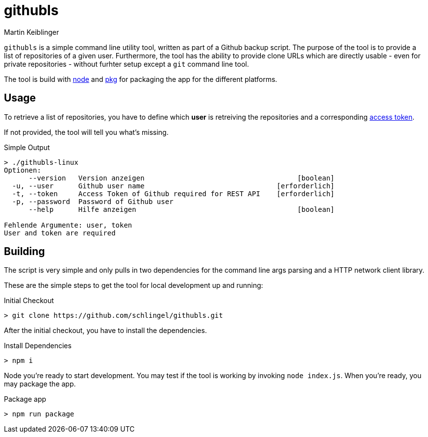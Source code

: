 githubls
========
:author: Martin Keiblinger

`githubls` is a simple command line utility tool, written as part of a Github backup script. The purpose of the tool is to provide a list of repositories of a given user. Furthermore, the tool has the ability to provide clone URLs which are directly usable - even for private repositories - without furhter setup except a `git` command line tool.

The tool is build with https://nodejs.org/en/[node] and https://www.npmjs.com/package/pkg[pkg] for packaging the app for the different platforms.

## Usage

To retrieve a list of repositories, you have to define which *user* is retreiving the repositories and a corresponding https://docs.github.com/en/github/authenticating-to-github/creating-a-personal-access-token[access token].

If not provided, the tool will tell you what's missing.

.Simple Output
----
> ./githubls-linux 
Optionen:
      --version   Version anzeigen                                     [boolean]
  -u, --user      Github user name                                [erforderlich]
  -t, --token     Access Token of Github required for REST API    [erforderlich]
  -p, --password  Password of Github user
      --help      Hilfe anzeigen                                       [boolean]

Fehlende Argumente: user, token
User and token are required
----

## Building

The script is very simple and only pulls in two dependencies for the command line args parsing and a HTTP network client library.

These are the simple steps to get the tool for local development up and running:

.Initial Checkout
----
> git clone https://github.com/schlingel/githubls.git
----

After the initial checkout, you have to install the dependencies.

.Install Dependencies
----
> npm i
----

Node you're ready to start development. You may test if the tool is working by invoking `node index.js`. When you're ready, you may package the app.

.Package app
----
> npm run package
----
